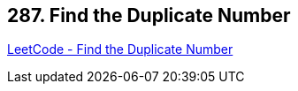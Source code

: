 == 287. Find the Duplicate Number

https://leetcode.com/problems/find-the-duplicate-number/[LeetCode - Find the Duplicate Number]


